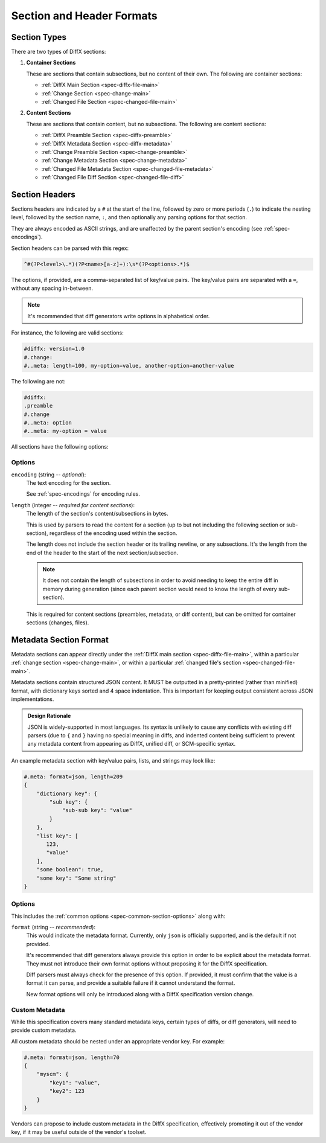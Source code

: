 .. _diffx-section-format:

==========================
Section and Header Formats
==========================

.. _spec-section-types:

Section Types
-------------

There are two types of DiffX sections:

.. _spec-container-sections:

1. **Container Sections**

   These are sections that contain subsections, but no content of their
   own. The following are container sections:

   * :ref:`DiffX Main Section <spec-diffx-file-main>`
   * :ref:`Change Section <spec-change-main>`
   * :ref:`Changed File Section <spec-changed-file-main>`

.. _spec-content-sections:

2. **Content Sections**

   These are sections that contain content, but no subsections. The following
   are content sections:

   * :ref:`DiffX Preamble Section <spec-diffx-preamble>`
   * :ref:`DiffX Metadata Section <spec-diffx-metadata>`
   * :ref:`Change Preamble Section <spec-change-preamble>`
   * :ref:`Change Metadata Section <spec-change-metadata>`
   * :ref:`Changed File Metadata Section <spec-changed-file-metadata>`
   * :ref:`Changed File Diff Section <spec-changed-file-diff>`


.. _spec-section-headers:

Section Headers
---------------

Sections headers are indicated by a ``#`` at the start of the line, followed
by zero or more periods (``.``) to indicate the nesting level, followed by the
section name, ``:``, and then optionally any parsing options for that section.

They are always encoded as ASCII strings, and are unaffected by the parent
section's encoding (see :ref:`spec-encodings`).

Section headers can be parsed with this regex:

.. code-block:: text

    ^#(?P<level>\.*)(?P<name>[a-z]+):\s*(?P<options>.*)$

The options, if provided, are a comma-separated list of key/value pairs. The
key/value pairs are separated with a ``=``, without any spacing in-between.

.. note::

   It's recommended that diff generators write options in alphabetical order.

For instance, the following are valid sections:

.. code-block:: diffx

   #diffx: version=1.0
   #.change:
   #..meta: length=100, my-option=value, another-option=another-value

The following are not:

.. code-block:: text

   #diffx:
   .preamble
   #.change
   #..meta: option
   #..meta: my-option = value


.. _spec-common-section-options:

All sections have the following options:

Options
~~~~~~~

.. _spec-common-section-options-encoding:

``encoding`` (string -- *optional*):
    The text encoding for the section.

    See :ref:`spec-encodings` for encoding rules.

    .. code-block:: diffx
       :caption: **Example**

       #.change: type=encoding

``length`` (integer -- *required for content sections*):
    The length of the section's content/subsections in bytes.

    This is used by parsers to read the content for a section (up to but not
    including the following section or sub-section), regardless of the
    encoding used within the section.

    The length does not include the section header or its trailing newline,
    or any subsections. It's the length from the end of the header to the
    start of the next section/subsection.

    .. note::

       It does not contain the length of subsections in order to avoid needing
       to keep the entire diff in memory during generation (since each parent
       section would need to know the length of every sub-section).

    This is required for content sections (preambles, metadata, or diff
    content), but can be omitted for container sections (changes, files).

    .. code-block:: diffx
       :caption: **Example**

       #.meta: length=100


Metadata Section Format
-----------------------

Metadata sections can appear directly under the :ref:`DiffX main section
<spec-diffx-file-main>`, within a particular
:ref:`change section <spec-change-main>`, or within a particular
:ref:`changed file's section <spec-changed-file-main>`.

Metadata sections contain structured JSON content. It MUST be outputted in a
pretty-printed (rather than minified) format, with dictionary keys sorted and
4 space indentation. This is important for keeping output consistent across
JSON implementations.

.. admonition:: Design Rationale

   JSON is widely-supported in most languages. Its syntax is unlikely to
   cause any conflicts with existing diff parsers (due to ``{`` and ``}``
   having no special meaning in diffs, and indented content being sufficient
   to prevent any metadata content from appearing as DiffX, unified diff,
   or SCM-specific syntax.

An example metadata section with key/value pairs, lists, and strings may look
like:

.. code-block:: diffx

   #.meta: format=json, length=209
   {
       "dictionary key": {
           "sub key": {
               "sub-sub key": "value"
           }
       },
       "list key": [
          123,
          "value"
       ],
       "some boolean": true,
       "some key": "Some string"
   }


Options
~~~~~~~

This includes the :ref:`common options <spec-common-section-options>` along
with:

``format`` (string -- *recommended*):
    This would indicate the metadata format. Currently, only ``json`` is
    officially supported, and is the default if not provided.

    It's recommended that diff generators always provide this option in order
    to be explicit about the metadata format. They must not introduce their
    own format options without proposing it for the DiffX specification.

    Diff parsers must always check for the presence of this option. If
    provided, it must confirm that the value is a format it can parse, and
    provide a suitable failure if it cannot understand the format.

    New format options will only be introduced along with a DiffX
    specification version change.


Custom Metadata
~~~~~~~~~~~~~~~

While this specification covers many standard metadata keys, certain types of
diffs, or diff generators, will need to provide custom metadata.

All custom metadata should be nested under an appropriate vendor key. For
example:

.. code-block:: diffx

   #.meta: format=json, length=70
   {
       "myscm": {
           "key1": "value",
           "key2": 123
       }
   }


Vendors can propose to include custom metadata in the DiffX specification,
effectively promoting it out of the vendor key, if it may be useful outside of
the vendor's toolset.

